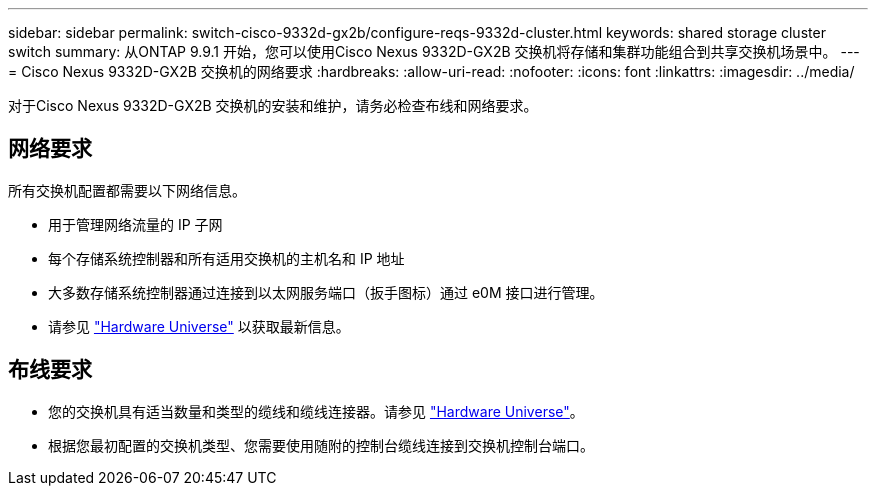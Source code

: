 ---
sidebar: sidebar 
permalink: switch-cisco-9332d-gx2b/configure-reqs-9332d-cluster.html 
keywords: shared storage cluster switch 
summary: 从ONTAP 9.9.1 开始，您可以使用Cisco Nexus 9332D-GX2B 交换机将存储和集群功能组合到共享交换机场景中。 
---
= Cisco Nexus 9332D-GX2B 交换机的网络要求
:hardbreaks:
:allow-uri-read: 
:nofooter: 
:icons: font
:linkattrs: 
:imagesdir: ../media/


[role="lead"]
对于Cisco Nexus 9332D-GX2B 交换机的安装和维护，请务必检查布线和网络要求。



== 网络要求

所有交换机配置都需要以下网络信息。

* 用于管理网络流量的 IP 子网
* 每个存储系统控制器和所有适用交换机的主机名和 IP 地址
* 大多数存储系统控制器通过连接到以太网服务端口（扳手图标）通过 e0M 接口进行管理。
* 请参见 https://hwu.netapp.com["Hardware Universe"^] 以获取最新信息。




== 布线要求

* 您的交换机具有适当数量和类型的缆线和缆线连接器。请参见 https://hwu.netapp.com["Hardware Universe"^]。
* 根据您最初配置的交换机类型、您需要使用随附的控制台缆线连接到交换机控制台端口。

